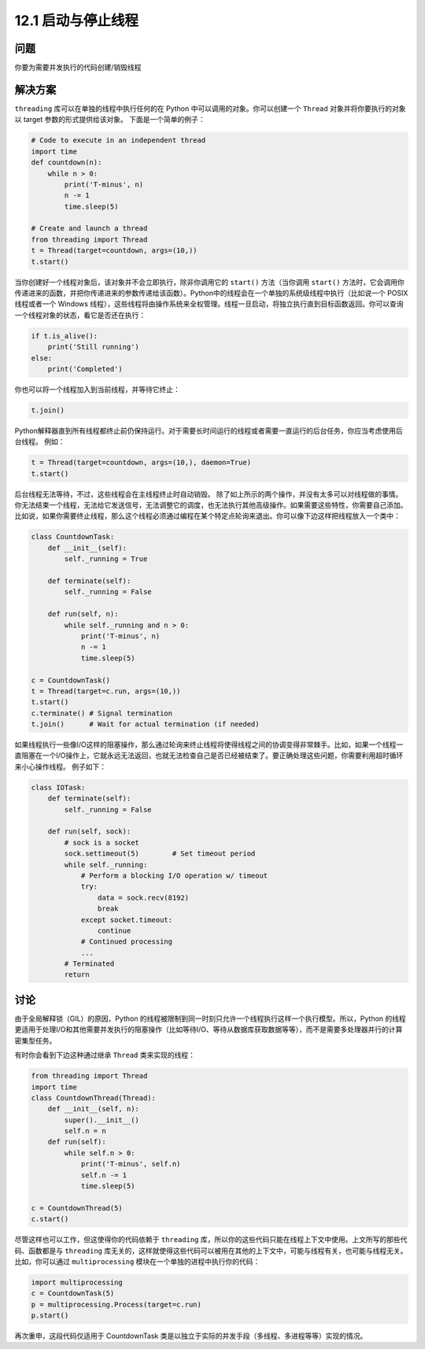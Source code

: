 ============================
12.1 启动与停止线程
============================

----------
问题
----------
你要为需要并发执行的代码创建/销毁线程

----------
解决方案
----------
``threading`` 库可以在单独的线程中执行任何的在 Python 中可以调用的对象。你可以创建一个 ``Thread`` 对象并将你要执行的对象以 target 参数的形式提供给该对象。
下面是一个简单的例子：

.. code-block:: python

   # Code to execute in an independent thread
   import time
   def countdown(n):
       while n > 0:
           print('T-minus', n)
           n -= 1
           time.sleep(5)

   # Create and launch a thread
   from threading import Thread
   t = Thread(target=countdown, args=(10,))
   t.start()

当你创建好一个线程对象后，该对象并不会立即执行，除非你调用它的 ``start()`` 方法（当你调用 ``start()`` 方法时，它会调用你传递进来的函数，并把你传递进来的参数传递给该函数）。Python中的线程会在一个单独的系统级线程中执行（比如说一个 POSIX 线程或者一个 Windows 线程），这些线程将由操作系统来全权管理。线程一旦启动，将独立执行直到目标函数返回。你可以查询一个线程对象的状态，看它是否还在执行：

.. code-block:: python

   if t.is_alive():
       print('Still running')
   else:
       print('Completed')

你也可以将一个线程加入到当前线程，并等待它终止：

.. code-block:: python

   t.join()

Python解释器直到所有线程都终止前仍保持运行。对于需要长时间运行的线程或者需要一直运行的后台任务，你应当考虑使用后台线程。
例如：

.. code-block:: python

   t = Thread(target=countdown, args=(10,), daemon=True)
   t.start()

后台线程无法等待，不过，这些线程会在主线程终止时自动销毁。
除了如上所示的两个操作，并没有太多可以对线程做的事情。你无法结束一个线程，无法给它发送信号，无法调整它的调度，也无法执行其他高级操作。如果需要这些特性，你需要自己添加。比如说，如果你需要终止线程，那么这个线程必须通过编程在某个特定点轮询来退出。你可以像下边这样把线程放入一个类中：

.. code-block:: python

   class CountdownTask:
       def __init__(self):
           self._running = True

       def terminate(self):
           self._running = False

       def run(self, n):
           while self._running and n > 0:
               print('T-minus', n)
               n -= 1
               time.sleep(5)

   c = CountdownTask()
   t = Thread(target=c.run, args=(10,))
   t.start()
   c.terminate() # Signal termination
   t.join()      # Wait for actual termination (if needed)

如果线程执行一些像I/O这样的阻塞操作，那么通过轮询来终止线程将使得线程之间的协调变得非常棘手。比如，如果一个线程一直阻塞在一个I/O操作上，它就永远无法返回，也就无法检查自己是否已经被结束了。要正确处理这些问题，你需要利用超时循环来小心操作线程。
例子如下：

.. code-block:: python

   class IOTask:
       def terminate(self):
           self._running = False

       def run(self, sock):
           # sock is a socket
           sock.settimeout(5)        # Set timeout period
           while self._running:
               # Perform a blocking I/O operation w/ timeout
               try:
                   data = sock.recv(8192)
                   break
               except socket.timeout:
                   continue
               # Continued processing
               ...
           # Terminated
           return
----------
讨论
----------
由于全局解释锁（GIL）的原因，Python 的线程被限制到同一时刻只允许一个线程执行这样一个执行模型。所以，Python 的线程更适用于处理I/O和其他需要并发执行的阻塞操作（比如等待I/O、等待从数据库获取数据等等），而不是需要多处理器并行的计算密集型任务。

有时你会看到下边这种通过继承 ``Thread`` 类来实现的线程：

.. code-block:: python

   from threading import Thread
   import time
   class CountdownThread(Thread):
       def __init__(self, n):
           super().__init__()
           self.n = n
       def run(self):
           while self.n > 0:
               print('T-minus', self.n)
               self.n -= 1
               time.sleep(5)

   c = CountdownThread(5)
   c.start()

尽管这样也可以工作，但这使得你的代码依赖于 ``threading`` 库，所以你的这些代码只能在线程上下文中使用。上文所写的那些代码、函数都是与 ``threading`` 库无关的，这样就使得这些代码可以被用在其他的上下文中，可能与线程有关，也可能与线程无关。比如，你可以通过 ``multiprocessing`` 模块在一个单独的进程中执行你的代码：

.. code-block:: python

   import multiprocessing
   c = CountdownTask(5)
   p = multiprocessing.Process(target=c.run)
   p.start()


再次重申，这段代码仅适用于 CountdownTask 类是以独立于实际的并发手段（多线程、多进程等等）实现的情况。
